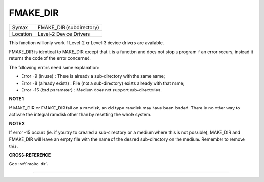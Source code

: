 ..  _fmake-dir:

FMAKE\_DIR
==========

+----------+-------------------------------------------------------------------+
| Syntax   |  FMAKE\_DIR (subdirectory)                                        |
+----------+-------------------------------------------------------------------+
| Location |  Level-2 Device Drivers                                           |
+----------+-------------------------------------------------------------------+

This function will only work if Level-2 or Level-3 device drivers are
available.

FMAKE\_DIR is identical to MAKE\_DIR except that it is a
function and does not stop a program if an error occurs, instead it
returns the code of the error concerned.

The following errors need some explanation:

- Error -9 (in use) : There is already a sub-directory with the same name;
- Error -8 (already exists) : File (not a sub-directory) exists already with that name;
- Error -15 (bad parameter) : Medium does not support sub-directories.

**NOTE 1**

If MAKE\_DIR or FMAKE\_DIR fail on a ramdisk, an old type ramdisk may
have been loaded. There is no other way to activate the integral ramdisk
other than by resetting the whole system.

**NOTE 2**

If error -15 occurs (ie. if you try to created a sub-directory on a
medium where this is not possible), MAKE\_DIR and FMAKE\_DIR will leave
an empty file with the name of the desired sub-directory on the medium.
Remember to remove this.

**CROSS-REFERENCE**

See :ref:`make-dir`.

--------------


